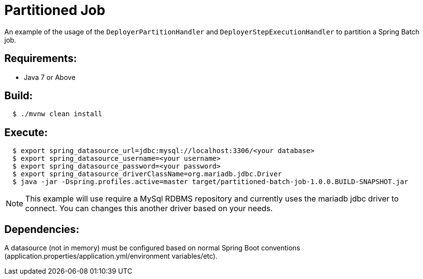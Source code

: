 = Partitioned Job

An example of the usage of the `DeployerPartitionHandler` and
`DeployerStepExecutionHandler` to partition a Spring Batch job.

== Requirements:

* Java 7 or Above

== Build:

[source,shell,indent=2]
----
$ ./mvnw clean install
----

== Execute:

[source,shell,indent=2]
----
$ export spring_datasource_url=jdbc:mysql://localhost:3306/<your database>
$ export spring_datasource_username=<your username>
$ export spring_datasource_password=<your password>
$ export spring_datasource_driverClassName=org.mariadb.jdbc.Driver
$ java -jar -Dspring.profiles.active=master target/partitioned-batch-job-1.0.0.BUILD-SNAPSHOT.jar
----

NOTE: This example will use require a MySql RDBMS repository and currently uses the mariadb jdbc driver to connect.
You can changes this another driver based on your needs.

== Dependencies:

A datasource (not in memory) must be configured based on normal Spring Boot conventions
(application.properties/application.yml/environment variables/etc).